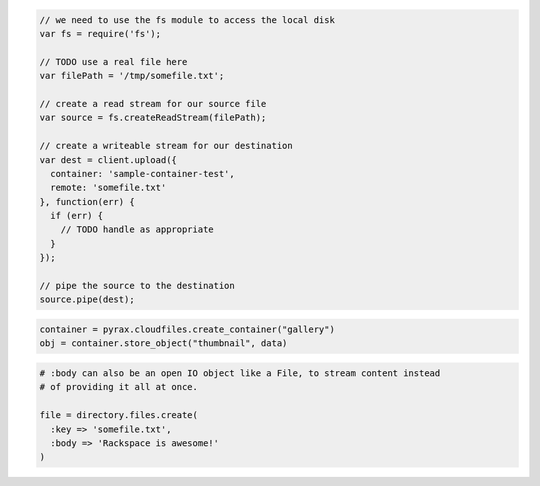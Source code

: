 .. code-block:: javascript

  // we need to use the fs module to access the local disk
  var fs = require('fs');

  // TODO use a real file here
  var filePath = '/tmp/somefile.txt';

  // create a read stream for our source file
  var source = fs.createReadStream(filePath);

  // create a writeable stream for our destination
  var dest = client.upload({
    container: 'sample-container-test',
    remote: 'somefile.txt'
  }, function(err) {
    if (err) {
      // TODO handle as appropriate
    }
  });

  // pipe the source to the destination
  source.pipe(dest);

.. code-block:: python

  container = pyrax.cloudfiles.create_container("gallery")
  obj = container.store_object("thumbnail", data)

.. code-block:: ruby

  # :body can also be an open IO object like a File, to stream content instead
  # of providing it all at once.

  file = directory.files.create(
    :key => 'somefile.txt',
    :body => 'Rackspace is awesome!'
  )
